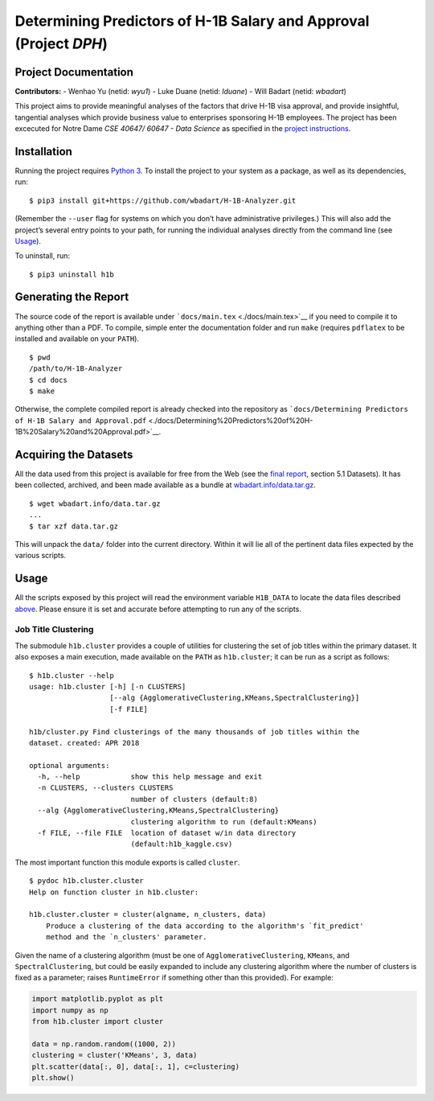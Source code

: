 
Determining Predictors of H-1B Salary and Approval (Project *DPH*)
==================================================================

Project Documentation
---------------------

**Contributors:** - Wenhao Yu (netid: *wyu1*) - Luke Duane (netid:
*lduane*) - Will Badart (netid: *wbadart*)

This project aims to provide meaningful analyses of the factors that
drive H-1B visa approval, and provide insightful, tangential analyses
which provide business value to enterprises sponsoring H-1B employees.
The project has been excecuted for Notre Dame *CSE 40647/ 60647 - Data
Science* as specified in the `project
instructions <http://www.meng-jiang.com/teaching/CSE647Spring18-Project.pdf>`__.

Installation
------------

Running the project requires `Python
3 <https://www.python.org/downloads/release/python-365/>`__. To install
the project to your system as a package, as well as its dependencies,
run:

::

    $ pip3 install git+https://github.com/wbadart/H-1B-Analyzer.git

(Remember the ``--user`` flag for systems on which you don’t have
administrative privileges.) This will also add the project’s several
entry points to your path, for running the individual analyses directly
from the command line (see `Usage <#Usage>`__).

To uninstall, run:

::

    $ pip3 uninstall h1b

Generating the Report
---------------------

The source code of the report is available under
```docs/main.tex`` <./docs/main.tex>`__ if you need to compile it to
anything other than a PDF. To compile, simple enter the documentation
folder and run ``make`` (requires ``pdflatex`` to be installed and
available on your ``PATH``).

::

    $ pwd
    /path/to/H-1B-Analyzer
    $ cd docs
    $ make

Otherwise, the complete compiled report is already checked into the
repository as
```docs/Determining Predictors of H-1B Salary and Approval.pdf`` <./docs/Determining%20Predictors%20of%20H-1B%20Salary%20and%20Approval.pdf>`__.

Acquiring the Datasets
----------------------

All the data used from this project is available for free from the Web
(see the `final
report <./docs/Determining%20Predictors%20of%20H-1B%20Salary%20and%20Approval.pdf>`__,
section 5.1 Datasets). It has been collected, archived, and been made
available as a bundle at
`wbadart.info/data.tar.gz <https://wbadart.info/data.tar.gz>`__.

::

    $ wget wbadart.info/data.tar.gz
    ...
    $ tar xzf data.tar.gz

This will unpack the ``data/`` folder into the current directory. Within
it will lie all of the pertinent data files expected by the various
scripts.

Usage
-----

All the scripts exposed by this project will read the environment
variable ``H1B_DATA`` to locate the data files described
`above <#Acquiring-the-Datasets>`__. Please ensure it is set and
accurate before attempting to run any of the scripts.

Job Title Clustering
~~~~~~~~~~~~~~~~~~~~

The submodule ``h1b.cluster`` provides a couple of utilities for
clustering the set of job titles within the primary dataset. It also
exposes a main execution, made available on the ``PATH`` as
``h1b.cluster``; it can be run as a script as follows:

::

    $ h1b.cluster --help
    usage: h1b.cluster [-h] [-n CLUSTERS]
                       [--alg {AgglomerativeClustering,KMeans,SpectralClustering}]
                       [-f FILE]

    h1b/cluster.py Find clusterings of the many thousands of job titles within the
    dataset. created: APR 2018

    optional arguments:
      -h, --help            show this help message and exit
      -n CLUSTERS, --clusters CLUSTERS
                            number of clusters (default:8)
      --alg {AgglomerativeClustering,KMeans,SpectralClustering}
                            clustering algorithm to run (default:KMeans)
      -f FILE, --file FILE  location of dataset w/in data directory
                            (default:h1b_kaggle.csv)

The most important function this module exports is called ``cluster``.

::

    $ pydoc h1b.cluster.cluster
    Help on function cluster in h1b.cluster:

    h1b.cluster.cluster = cluster(algname, n_clusters, data)
        Produce a clustering of the data according to the algorithm's `fit_predict'
        method and the `n_clusters' parameter.

Given the name of a clustering algorithm (must be one of
``AgglomerativeClustering``, ``KMeans``, and ``SpectralClustering``, but
could be easily expanded to include any clustering algorithm where the
number of clusters is fixed as a parameter; raises ``RuntimeError`` if
something other than this provided). For example:

.. code:: ipython3

    import matplotlib.pyplot as plt
    import numpy as np
    from h1b.cluster import cluster

    data = np.random.random((1000, 2))
    clustering = cluster('KMeans', 3, data)
    plt.scatter(data[:, 0], data[:, 1], c=clustering)
    plt.show()



.. image:: docs/images/output_6_0.png

